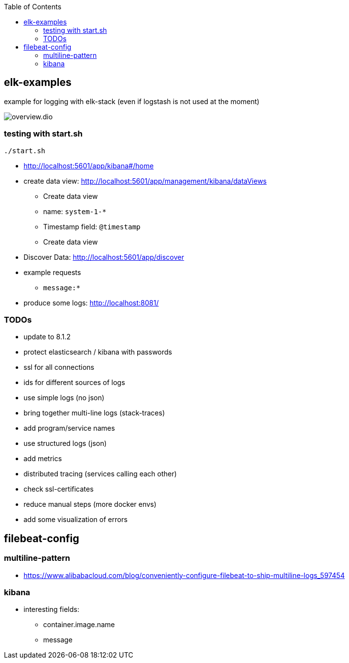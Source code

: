 :toc:

== elk-examples

example for logging with elk-stack (even if logstash is not used at the moment)

image::overview.dio.png[]

=== testing with start.sh

[source,shell script]
----
./start.sh
----

* http://localhost:5601/app/kibana#/home
* create data view: http://localhost:5601/app/management/kibana/dataViews
** Create data view
** name: `system-1-*`
** Timestamp field: `@timestamp`
** Create data view
* Discover Data: http://localhost:5601/app/discover
* example requests
** `message:*`
* produce some logs: http://localhost:8081/

=== TODOs

* [.line-through]#update to 8.1.2#
* [.line-through]#protect elasticsearch / kibana with passwords#
* [.line-through]#ssl for all connections#
* [.line-through]#ids for different sources of logs#
* [.line-through]#use simple logs (no json)#
* [.line-through]#bring together multi-line logs (stack-traces)#
* [.line-through]#add program/service names#
* use structured logs (json)
* add metrics
* distributed tracing (services calling each other)
* check ssl-certificates
* reduce manual steps (more docker envs)
* add some visualization of errors


== filebeat-config

=== multiline-pattern

* https://www.alibabacloud.com/blog/conveniently-configure-filebeat-to-ship-multiline-logs_597454

=== kibana

* interesting fields:
** container.image.name
** message
